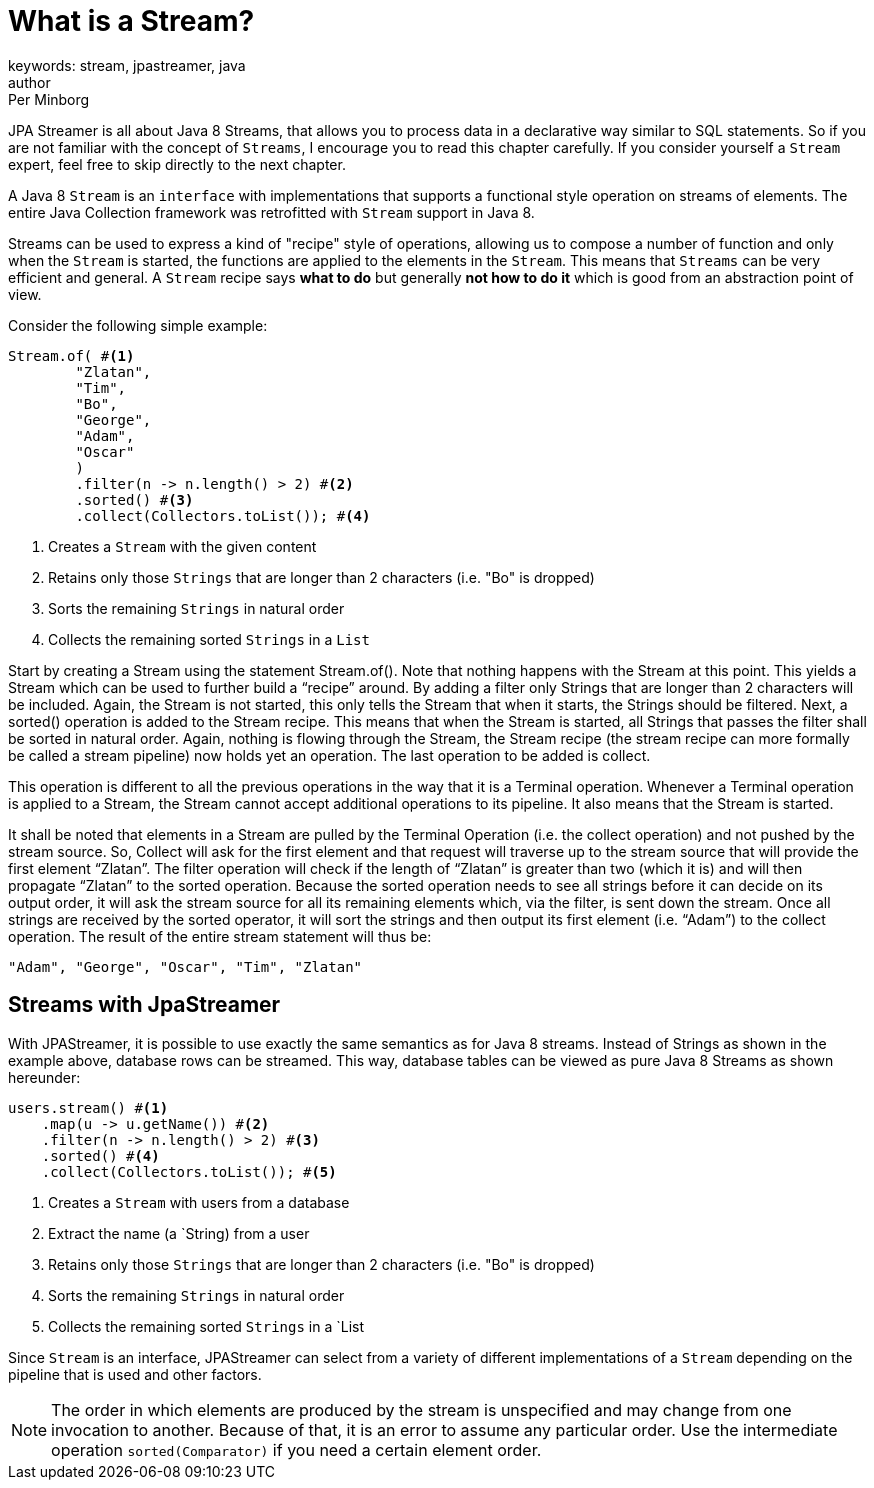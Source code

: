 = What is a Stream?
keywords: stream, jpastreamer, java
author: Per Minborg
:reftext: What is a Stream?
:navtitle: What is a Stream?
:source-highlighter: highlight.js

JPA Streamer is all about Java 8 Streams, that allows you to process data in a declarative way similar to SQL statements. So if you are not familiar with the concept of `Streams`, I encourage you to read this chapter carefully. If you consider yourself a `Stream` expert, feel free to skip directly to the next chapter.

A Java 8 `Stream` is an `interface` with implementations that supports a functional style operation on streams of elements. The entire Java Collection framework was retrofitted with `Stream` support in Java 8.

Streams can be used to express a kind of "recipe" style of operations, allowing us to compose a number of function and only when the `Stream` is started, the functions are applied to the elements in the `Stream`. This means that `Streams` can be very efficient and general. A `Stream` recipe says *what to do* but generally *not how to do it* which is good from an abstraction point of view.

Consider the following simple example:

[source, java]
----
Stream.of( #<1>
        "Zlatan",
        "Tim",
        "Bo",
        "George",
        "Adam",
        "Oscar"
        )
        .filter(n -> n.length() > 2) #<2>
        .sorted() #<3>
        .collect(Collectors.toList()); #<4>
----
<1> Creates a `Stream` with the given content
<2> Retains only those `Strings` that are longer than 2 characters (i.e. "Bo" is dropped)
<3> Sorts the remaining `Strings` in natural order
<4> Collects the remaining sorted `Strings` in a `List`

Start by creating a Stream using the statement Stream.of(). Note that nothing happens with the Stream at this point. This yields a Stream which can be used to further build a “recipe” around. By adding a filter only Strings that are longer than 2 characters will be included. Again, the Stream is not started, this only tells the Stream that when it starts, the Strings should be filtered. Next, a sorted() operation is added to the Stream recipe. This means that when the Stream is started, all Strings that passes the filter shall be sorted in natural order. Again, nothing is flowing through the Stream, the Stream recipe (the stream recipe can more formally be called a stream pipeline) now holds yet an operation. The last operation to be added is collect.

This operation is different to all the previous operations in the way that it is a Terminal operation. Whenever a Terminal operation is applied to a Stream, the Stream cannot accept additional operations to its pipeline. It also means that the Stream is started.

It shall be noted that elements in a Stream are pulled by the Terminal Operation (i.e. the collect operation) and not pushed by the stream source. So, Collect will ask for the first element and that request will traverse up to the stream source that will provide the first element “Zlatan”. The filter operation will check if the length of “Zlatan” is greater than two (which it is) and will then propagate “Zlatan” to the sorted operation. Because the sorted operation needs to see all strings before it can decide on its output order, it will ask the stream source for all its remaining elements which, via the filter, is sent down the stream. Once all strings are received by the sorted operator, it will sort the strings and then output its first element (i.e. “Adam”) to the collect operation. The result of the entire stream statement will thus be:

[source]
----
"Adam", "George", "Oscar", "Tim", "Zlatan"
----

== Streams with JpaStreamer
With JPAStreamer, it is possible to use exactly the same semantics as for Java 8 streams. Instead of Strings as shown in the example above, database rows can be streamed. This way, database tables can be viewed as pure Java 8 Streams as shown hereunder:

[source, java]
----
users.stream() #<1>
    .map(u -> u.getName()) #<2>
    .filter(n -> n.length() > 2) #<3>
    .sorted() #<4>
    .collect(Collectors.toList()); #<5>
----
<1> Creates a `Stream` with users from a database
<2> Extract the name (a `String) from a user
<3> Retains only those `Strings` that are longer than 2 characters (i.e. "Bo" is dropped)
<4> Sorts the remaining `Strings` in natural order
<5> Collects the remaining sorted `Strings` in a `List

Since `Stream` is an interface, JPAStreamer can select from a variety of different implementations of a `Stream` depending on the pipeline that is used and other factors.

NOTE: The order in which elements are produced by the stream is unspecified and may change from one invocation to another. Because of that, it is an error to assume any particular order. Use the intermediate operation `sorted(Comparator)` if you need a certain element order.
